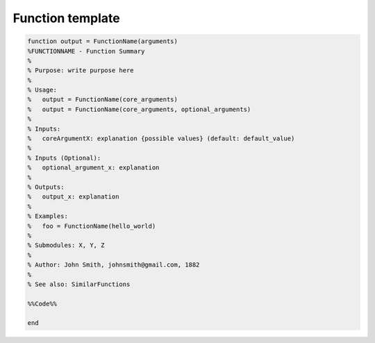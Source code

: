 Function template
========

.. code:: matlab

    function output = FunctionName(arguments)
    %FUNCTIONNAME - Function Summary
    %
    % Purpose: write purpose here
    %
    % Usage:
    %   output = FunctionName(core_arguments)
    %   output = FunctionName(core_arguments, optional_arguments)
    %
    % Inputs:
    %   coreArgumentX: explanation {possible values} (default: default_value)
    %
    % Inputs (Optional):
    %   optional_argument_x: explanation
    %
    % Outputs:
    %   output_x: explanation
    %
    % Examples:
    %   foo = FunctionName(hello_world)
    % 
    % Submodules: X, Y, Z
    %
    % Author: John Smith, johnsmith@gmail.com, 1882
    %
    % See also: SimilarFunctions

    %%Code%%

    end
